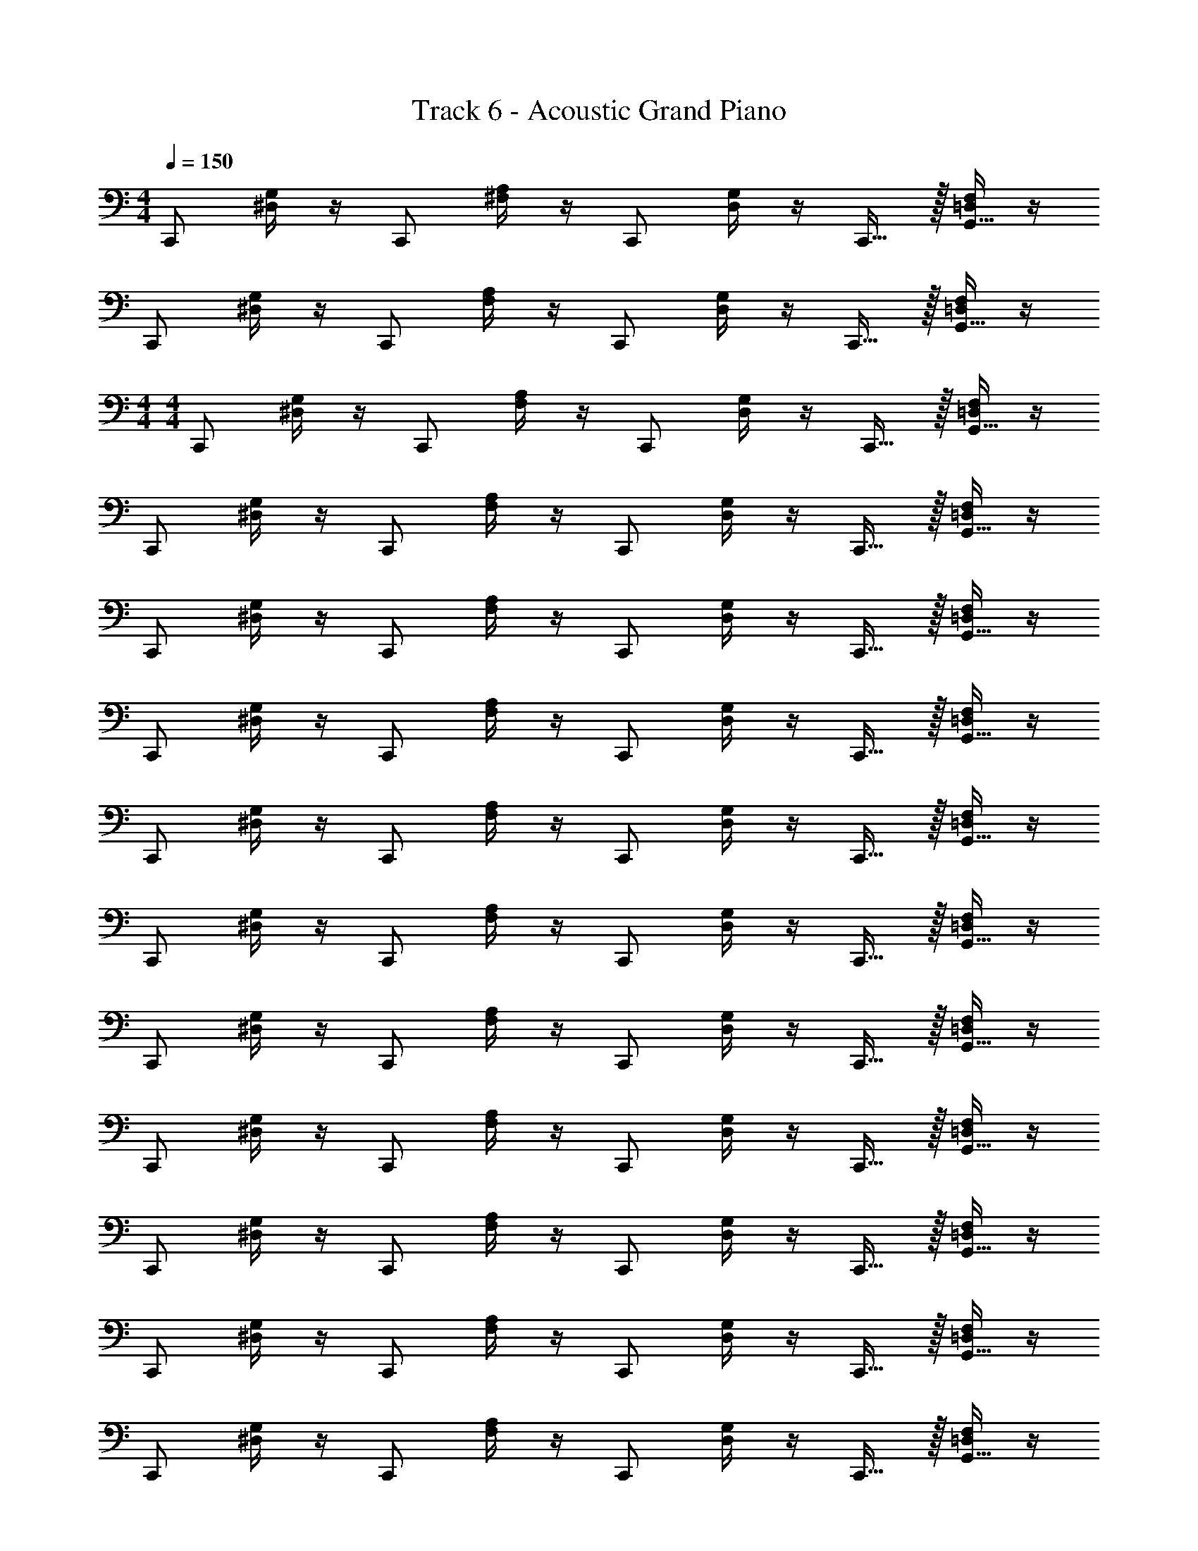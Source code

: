X: 1
T: Track 6 - Acoustic Grand Piano
Z: ABC Generated by Starbound Composer v0.8.7
L: 1/4
M: 4/4
Q: 1/4=150
K: C
C,,/ [^D,/4G,/4] z/4 C,,/ [^F,/4A,/4] z/4 C,,/ [D,/4G,/4] z/4 C,,15/32 z/32 [=D,/4F,/4G,,15/32] z/4 
C,,/ [^D,/4G,/4] z/4 C,,/ [F,/4A,/4] z/4 C,,/ [D,/4G,/4] z/4 C,,15/32 z/32 [=D,/4F,/4G,,15/32] z/4 
M: 4/4
M: 4/4
C,,/ [^D,/4G,/4] z/4 C,,/ [F,/4A,/4] z/4 C,,/ [D,/4G,/4] z/4 C,,15/32 z/32 [=D,/4F,/4G,,15/32] z/4 
C,,/ [^D,/4G,/4] z/4 C,,/ [F,/4A,/4] z/4 C,,/ [D,/4G,/4] z/4 C,,15/32 z/32 [=D,/4F,/4G,,15/32] z/4 
C,,/ [^D,/4G,/4] z/4 C,,/ [F,/4A,/4] z/4 C,,/ [D,/4G,/4] z/4 C,,15/32 z/32 [=D,/4F,/4G,,15/32] z/4 
C,,/ [^D,/4G,/4] z/4 C,,/ [F,/4A,/4] z/4 C,,/ [D,/4G,/4] z/4 C,,15/32 z/32 [=D,/4F,/4G,,15/32] z/4 
C,,/ [^D,/4G,/4] z/4 C,,/ [F,/4A,/4] z/4 C,,/ [D,/4G,/4] z/4 C,,15/32 z/32 [=D,/4F,/4G,,15/32] z/4 
C,,/ [^D,/4G,/4] z/4 C,,/ [F,/4A,/4] z/4 C,,/ [D,/4G,/4] z/4 C,,15/32 z/32 [=D,/4F,/4G,,15/32] z/4 
C,,/ [^D,/4G,/4] z/4 C,,/ [F,/4A,/4] z/4 C,,/ [D,/4G,/4] z/4 C,,15/32 z/32 [=D,/4F,/4G,,15/32] z/4 
C,,/ [^D,/4G,/4] z/4 C,,/ [F,/4A,/4] z/4 C,,/ [D,/4G,/4] z/4 C,,15/32 z/32 [=D,/4F,/4G,,15/32] z/4 
C,,/ [^D,/4G,/4] z/4 C,,/ [F,/4A,/4] z/4 C,,/ [D,/4G,/4] z/4 C,,15/32 z/32 [=D,/4F,/4G,,15/32] z/4 
C,,/ [^D,/4G,/4] z/4 C,,/ [F,/4A,/4] z/4 C,,/ [D,/4G,/4] z/4 C,,15/32 z/32 [=D,/4F,/4G,,15/32] z/4 
C,,/ [^D,/4G,/4] z/4 C,,/ [F,/4A,/4] z/4 C,,/ [D,/4G,/4] z/4 C,,15/32 z/32 [=D,/4F,/4G,,15/32] z/4 
C,,/ [^D,/4G,/4] z/4 C,,/ [F,/4A,/4] z/4 C,,/ [D,/4G,/4] z/4 C,,15/32 z/32 [=D,/4F,/4G,,15/32] z/4 
C,,/ [^D,/4G,/4] z/4 C,,/ [F,/4A,/4] z/4 C,,/ [D,/4G,/4] z/4 C,,15/32 z/32 [=D,/4F,/4G,,15/32] z/4 
C,,/ [^D,/4G,/4] z/4 C,,/ [F,/4A,/4] z/4 C,,/ [D,/4G,/4] z/4 C,,15/32 z/32 [=D,/4F,/4G,,15/32] z/4 
C,,/ [^D,/4G,/4] z/4 C,,/ [F,/4A,/4] z/4 C,,/ [D,/4G,/4] z/4 C,,15/32 z/32 [=D,/4F,/4G,,15/32] z/4 
C,,/ [^D,/4G,/4] z/4 C,,/ [F,/4A,/4] z/4 C,,/ [D,/4G,/4] z/4 C,,15/32 z/32 [=D,/4F,/4G,,15/32] z/4 
C,,/ [^D,/4G,/4] z/4 C,,/ [F,/4A,/4] z/4 C,,/ [D,/4G,/4] z/4 C,,15/32 z/32 [=D,/4F,/4G,,15/32] z/4 
C,,/ [^D,/4G,/4] z/4 C,,/ [F,/4A,/4] z/4 C,,/ z3/ 
[F,,,/F,,/] [=F,/4^G,/4C/4] z/4 [C,,,/C,,/] [F,/4G,/4C/4] z/4 [F,,,/F,,/] [F,/4G,/4C/4] z/4 [C,,,/C,,/] [F,/4G,/4C/4] z/4 
[G,,,/G,,/] [=G,/4B,/4D/4] z/4 [D,,,/D,,/] [G,/4B,/4D/4] z/4 [G,,,/G,,/] [G,/4B,/4D/4] z/4 [D,,,/D,,/] [G,/4B,/4D/4] z/4 
[^G,,,/^G,,/] [^G,/4C/4^D/4] z/4 [^D,,,/^D,,/] [G,/4C/4D/4] z/4 [G,,,/G,,/] [G,/4C/4D/4] z/4 [F,,,/F,,/] [G,/4C/4F/4] z/4 
[D,,,/D,,/] [=G,/4_B,/4D/4] z/4 [_B,,,,/_B,,,/] [G,/4B,/4D/4] z/4 [^C,,,/^C,,/] [G,/4=B,/4^C/4] z/4 [=G,,,/=G,,/] [G,/4B,/4=D/4G/4] z/4 
[F,,,/F,,/] [F,/4^G,/4=C/4] z/4 [=C,,,/=C,,/] [F,/4G,/4C/4] z/4 [F,,,/F,,/] [F,/4G,/4C/4] z/4 [C,,,/C,,/] [F,/4G,/4C/4] z/4 
[G,,,/G,,/] [=G,/4B,/4D/4] z/4 [=D,,,/=D,,/] [G,/4B,/4D/4] z/4 [G,,,/G,,/] [G,/4B,/4D/4] z/4 [D,,,/D,,/] [G,/4B,/4D/4] z/4 
[^G,,,/^G,,/] [^G,/4C/4^D/4] z/4 [^D,,,/^D,,/] [G,/4C/4D/4] z/4 [G,,,/G,,/] [G,/4C/4D/4] z/4 [F,,,/F,,/] [G,/4C/4F/4] z/4 
[F,,,/F,,/] [F,/4B,/4=D/4] z/4 [=D,,,/=D,,/] [F,/4B,/4D/4] z/4 [F,5/32F,,,5/32] z/96 [=G,,13/84=G,13/84=G,,,13/84] z5/28 [F,,/4F,/4F,,,/4] z/4 [^D,,/4D,/4^D,,,/4] z/4 [=D,,/4=D,/4=D,,,/4] z/4 
[F,,,/F,,/] [F,/4^G,/4C/4] z/4 [C,,,/C,,/] [F,/4G,/4C/4] z/4 [F,,,/F,,/] [F,/4G,/4C/4] z/4 [C,,,/C,,/] [F,/4G,/4C/4] z/4 
[G,,,/G,,/] [=G,/4B,/4D/4] z/4 [D,,,/D,,/] [G,/4B,/4D/4] z/4 [G,,,/G,,/] [G,/4B,/4D/4] z/4 [D,,,/D,,/] [G,/4B,/4D/4] z/4 
[^G,,,/^G,,/] [^G,/4C/4^D/4] z/4 [^D,,,/^D,,/] [G,/4C/4D/4] z/4 [G,,,/G,,/] [G,/4C/4D/4] z/4 [F,,,/F,,/] [G,/4C/4F/4] z/4 
[D,,,/D,,/] [=G,/4_B,/4D/4] z/4 [B,,,,/B,,,/] [G,/4B,/4D/4] z/4 [^C,,,/^C,,/] [G,/4=B,/4^C/4] z/4 [=G,,,/=G,,/] [G,/4B,/4=D/4G/4] z/4 
F,,/ [^G,/4=C/4F/4] z/4 =C,,/ [G,/4C/4] z/4 F,,/ [G,/4C/4] z/4 C,,/ [G,/4D/4] z/4 
G,,/ [B,/4D/4] z/4 =D,,/ [B,/4D/4] z/4 G,,/ [B,/4D/4] z/4 D,,/ [B,/4^D/4] z/4 
[z/^G,,19/20] [C/4D/4] z/4 [z/G,,19/20] [C/4D/4] z/4 G,, z 
G,,,19/20 z/20 =B,,,19/20 z/20 C,,19/20 
